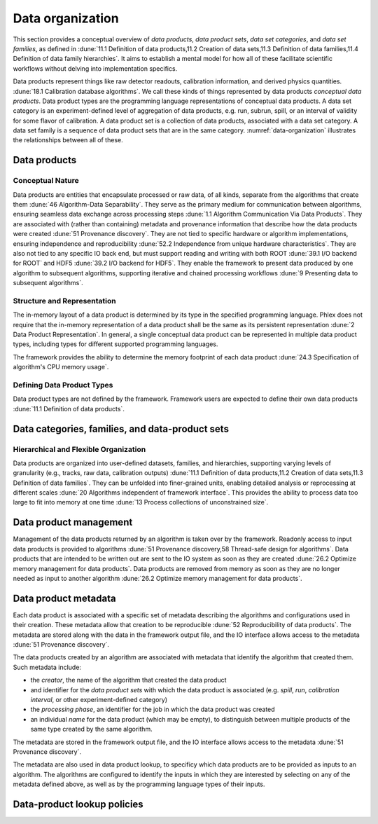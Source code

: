 Data organization
=================

This section provides a conceptual overview of *data products*, *data product sets*, *data set categories*, and *data set families*, as defined in :dune:`11.1 Definition of data products,11.2 Creation of data sets,11.3 Definition of data families,11.4 Definition of data family hierarchies`.
It aims to establish a mental model for how all of these facilitate scientific workflows without delving into implementation specifics.

Data products represent things like raw detector readouts, calibration information, and derived physics quantities. :dune:`18.1 Calibration database algorithms`.
We call these kinds of things represented by data products *conceptual data products*.
Data product types are the programming language representations of conceptual data products.
A data set category is an experiment-defined level of aggregation of data products, e.g. run, subrun, spill, or an interval of validity for some flavor of calibration.
A data product set is a collection of data products, associated with a data set category.
A data set family is a sequence of data product sets that are in the same category.
:numref:`data-organization` illustrates the relationships between all of these.

.. graphviz:: graphviz/data-organization.gv
   :caption: An example of some possible data product hierarchies. 
             Three different data set categories are shown; *Run*, *Spill*, and *APA*.
             Rectangles with rounded corners represent data product sets, e.g. *Run 1*, *Spill 1*, and *APA 1*.
             A solid line from a data product set to a data product sets represent a data product within the set.
             Rounded rectangles that have rectangles within represent data product families, e.g. *APA* family.
             At the very bottom, we can see inside of a data product set, which is shown as a sequence of data products, in this case called as *Waveforms sequence*.
             A dotted line from a data product set to a data product represents a data product within the set e.g. *Waveform 1* in the *APA 1* data product set.
             The names of different data set categories are user defined, and not special to the Phlex framework.  
   :name: data-organization

Data products
-------------

Conceptual Nature
^^^^^^^^^^^^^^^^^

Data products are entities that encapsulate processed or raw data, of all kinds, separate from the algorithms that create them :dune:`46 Algorithm-Data Separability`.
They serve as the primary medium for communication between algorithms, ensuring seamless data exchange across processing steps :dune:`1.1 Algorithm Communication Via Data Products`.
They are associated with (rather than containing) metadata and provenance information that describe how the data products were created :dune:`51 Provenance discovery`.
They are not tied to specific hardware or algorithm implementations, ensuring independence and reproducibility :dune:`52.2 Independence from unique hardware characteristics`.
They are also not tied to any specific IO back end, but must support reading and writing with both ROOT :dune:`39.1 I/O backend for ROOT` and HDF5 :dune:`39.2 I/O backend for HDF5`.
They enable the framework to present data produced by one algorithm to subsequent algorithms, supporting iterative and chained processing workflows :dune:`9 Presenting data to subsequent algorithms`.

Structure and Representation
^^^^^^^^^^^^^^^^^^^^^^^^^^^^

The in-memory layout of a data product is determined by its type in the specified programming language.
Phlex does not require that the in-memory representation of a data product shall be the same as its persistent representation :dune:`2 Data Product Representation`.
In general, a single conceptual data product can be represented in multiple data product types, including types for different supported programming languages.

The framework provides the ability to determine the memory footprint of each data product :dune:`24.3 Specification of algorithm's CPU memory usage`.

Defining Data Product Types
^^^^^^^^^^^^^^^^^^^^^^^^^^^

Data product types are not defined by the framework.
Framework users are expected to define their own data products :dune:`11.1 Definition of data products`.

.. todo:: Sketch how users define data product types.

Data categories, families, and data-product sets
------------------------------------------------

Hierarchical and Flexible Organization
^^^^^^^^^^^^^^^^^^^^^^^^^^^^^^^^^^^^^^

Data products are organized into user-defined datasets, families, and hierarchies, supporting varying levels of granularity (e.g., tracks, raw data, calibration outputs) :dune:`11.1 Definition of data products,11.2 Creation of data sets,11.3 Definition of data families`.
They can be unfolded into finer-grained units, enabling detailed analysis or reprocessing at different scales :dune:`20 Algorithms independent of framework interface`.
This provides the ability to process data too large to fit into memory at one time :dune:`13 Process collections of unconstrained size`.

Data product management
-----------------------

Management of the data products returned by an algorithm is taken over by the framework.
Readonly access to input data products is provided to algorithms :dune:`51 Provenance discovery,58 Thread-safe design for algorithms`.
Data products that are intended to be written out are sent to the IO system as soon as they are created :dune:`26.2 Optimize memory management for data products`.
Data products are removed from memory as soon as they are no longer needed as input to another algorithm :dune:`26.2 Optimize memory management for data products`.

Data product metadata
---------------------

Each data product is associated with a specific set of metadata describing the algorithms and configurations used in their creation.
These metadata allow that creation to be reproducible :dune:`52 Reproducibility of data products`.
The metadata are stored along with the data in the framework output file, and the IO interface allows access to the metadata :dune:`51 Provenance discovery`.

The data products created by an algorithm are associated with metadata that identify the algorithm that created them.
Such metadata include:

- the *creator*, the name of the algorithm that created the data product
- and identifier for the *data product sets* with which the data product is associated (e.g. *spill*, *run*, *calibration interval*, or other experiment-defined category)
- the *processing phase*, an identifier for the job in which the data product was created
- an individual *name* for the data product (which may be empty), to distinguish between multiple products of the same type created by the same algorithm.

.. todo:: Get agreement that the *product type* metadata (e.g. *friendly class name*) should not be part of the user's mental model, even if it may be needed for the functioning of the system.

The metadata are stored in the framework output file, and the IO interface allows access to the metadata :dune:`51 Provenance discovery`.

The metadata are also used in data product lookup, to specificy which data products are to be provided as inputs to an algorithm.
The algorithms are configured to identify the inputs in which they are interested by selecting on  any of the metadata defined above, as well as by the programming language types of their inputs.



Data-product lookup policies
----------------------------
